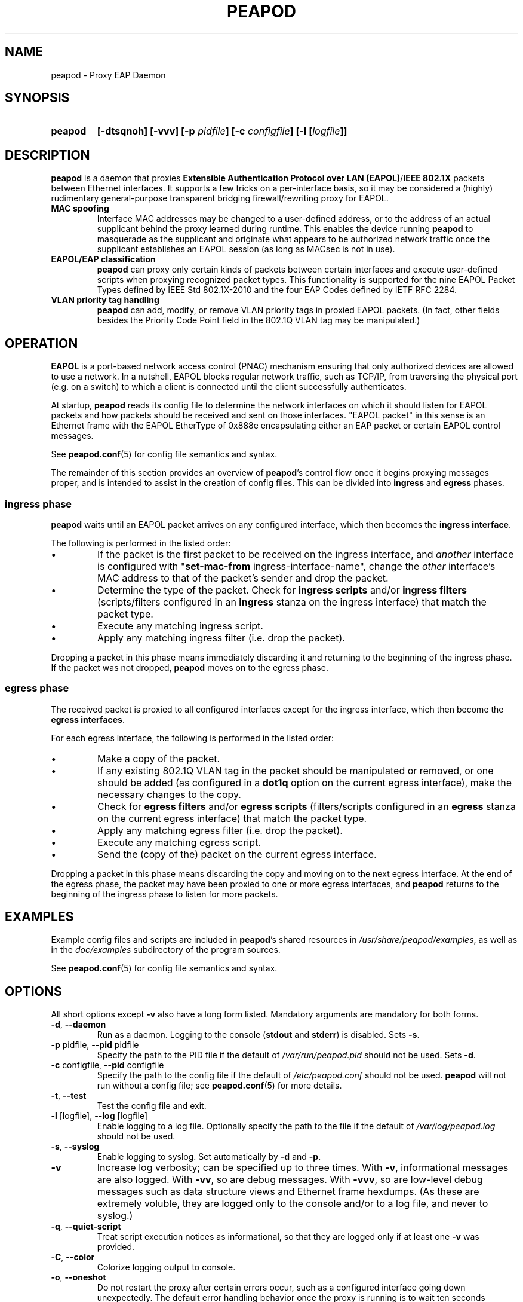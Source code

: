 .TH PEAPOD 8 "May 30 2018" "peapod" ""


.SH NAME

peapod \- Proxy EAP Daemon


.SH SYNOPSIS

.TP 7
.B peapod
.B "[\-dtsqnoh]"
.B "[\-vvv]"
.BI "[\-p " pidfile "]"
.BI "[\-c " configfile "]"
.BI "[\-l [" logfile "]]"


.SH DESCRIPTION

.B peapod
is a daemon that proxies
.BR "Extensible Authentication Protocol over LAN (EAPOL)" / "IEEE 802.1X"
packets between Ethernet interfaces. It supports a few tricks on a
per\-interface basis, so it may be considered a (highly) rudimentary
general\-purpose transparent bridging firewall/rewriting proxy for EAPOL.

.TP
.B "MAC spoofing"
Interface MAC addresses may be changed to a user\-defined address, or to the
address of an actual supplicant behind the proxy learned during runtime. This
enables the device running
.B peapod
to masquerade as the supplicant and originate what appears to be authorized
network traffic once the supplicant establishes an EAPOL session (as long as
MACsec is not in use).

.TP
.B "EAPOL/EAP classification"
.B peapod
can proxy only certain kinds of packets between certain interfaces
and execute user\-defined scripts when proxying recognized packet types.
This functionality is supported for the nine EAPOL Packet Types defined by IEEE
Std 802.1X\-2010 and the four EAP Codes defined by IETF RFC 2284.

.TP
.B "VLAN priority tag handling"
.B peapod
can add, modify, or remove VLAN priority tags in proxied EAPOL packets. (In
fact, other fields besides the Priority Code Point field in the 802.1Q VLAN tag
may be manipulated.)


.SH OPERATION

.B EAPOL
is a port\-based network access control (PNAC) mechanism ensuring that only
authorized devices are allowed to use a network. In a nutshell, EAPOL blocks
regular network traffic, such as TCP/IP, from traversing the physical port (e.g.
on a switch) to which a client is connected until the client successfully
authenticates.

At startup,
.B peapod
reads its config file to determine the network interfaces on which it should
listen for EAPOL packets and how packets should be received and sent on those
interfaces. \(dqEAPOL packet\(dq in this sense is an Ethernet frame with the
EAPOL EtherType of 0x888e encapsulating either an EAP packet or certain EAPOL
control messages.

See
.BR peapod.conf (5)
for config file semantics and syntax.

The remainder of this section provides an overview of
.BR peapod 's
control flow once it begins proxying messages proper, and is intended to assist
in the creation of config files. This can be divided into
.B ingress
and
.B egress
phases.

.SS "ingress phase"
.B peapod
waits until an EAPOL packet arrives on any configured interface, which then
becomes the
.BR "ingress interface" .

The following is performed in the listed order:

.IP \(bu
If the packet is the first packet to be received on the ingress interface, and
.I another
interface is configured with
.RB \(dq set\-mac\-from
ingress\-interface\-name\(dq, change the
.I other
interface's MAC address to that of the packet's sender and drop the packet.

.IP \(bu
Determine the type of the packet. Check for
.B "ingress scripts"
and/or
.B "ingress filters"
(scripts/filters configured in an
.B ingress
stanza on the ingress interface) that match the packet type.

.IP \(bu
Execute any matching ingress script.
.IP \(bu
Apply any matching ingress filter (i.e. drop the packet).

.PP
Dropping a packet in this phase means immediately discarding it and returning
to the beginning of the ingress phase. If the packet was not dropped,
.B peapod
moves on to the egress phase.

.SS "egress phase"
The received packet is proxied to all configured interfaces except for the
ingress interface, which then become the
.BR "egress interfaces" .

For each egress interface, the following is performed in the listed order:

.IP \(bu
Make a copy of the packet.

.IP \(bu
If any existing 802.1Q VLAN tag in the packet should be manipulated or removed,
or one should be added (as configured in a
.B dot1q
option on the current egress interface), make the necessary changes to the copy.

.IP \(bu
Check for
.B "egress filters"
and/or
.B "egress scripts"
(filters/scripts configured in an
.B egress
stanza on the current egress interface) that match the packet type.

.IP \(bu
Apply any matching egress filter (i.e. drop the packet).

.IP \(bu
Execute any matching egress script.

.IP \(bu
Send the (copy of the) packet on the current egress interface.

.PP
Dropping a packet in this phase means discarding the copy and moving on to the
next egress interface. At the end of the egress phase, the packet may have been
proxied to one or more egress interfaces, and
.B peapod
returns to the beginning of the ingress phase to listen for more packets.


.SH EXAMPLES

Example config files and scripts are included in
.BR peapod 's
shared resources in
.IR "/usr/share/peapod/examples" ,
as well as in the
.I "doc/examples"
subdirectory of the program sources.

See
.BR peapod.conf (5)
for config file semantics and syntax.


.SH OPTIONS

All short options except
.B "\-v"
also have a long form listed. Mandatory arguments are mandatory for both forms.

.TP
.BR "\-d" , " \-\-daemon"
Run as a daemon. Logging to the console
.RB ( stdout
and
.BR stderr )
is disabled. Sets
.BR \-s .

.TP
.BR "\-p " pidfile, " \-\-pid " pidfile
Specify the path to the PID file if the default of
.I /var/run/peapod.pid
should not be used. Sets
.BR \-d .

.TP
.BR "\-c " configfile, " \-\-pid " configfile
Specify the path to the config file if the default of
.I /etc/peapod.conf
should not be used.
.B peapod
will not run without a config file; see
.BR peapod.conf (5)
for more details.

.TP
.BR "\-t" , " \-\-test"
Test the config file and exit.

.TP
.BR "\-l " [logfile], " \-\-log " [logfile]
Enable logging to a log file. Optionally specify the path to the file if the
default of
.I /var/log/peapod.log
should not be used.

.TP
.BR "\-s" , " \-\-syslog"
Enable logging to syslog. Set automatically by
.B \-d
and
.BR \-p .

.TP
.B "\-v"
Increase log verbosity; can be specified up to three times.
With
.BR "\-v" ,
informational messages are also logged.
With
.BR "\-vv" ,
so are debug messages.
With
.BR "\-vvv" ,
so are low\-level debug messages such as data structure views and Ethernet frame
hexdumps. (As these are extremely voluble, they are logged only to the console
and/or to a log file, and never to syslog.)

.TP
.BR "\-q" , " \-\-quiet\-script"
Treat script execution notices as informational, so that they are
logged only if at least one
.B "\-v"
was provided.

.TP
.BR "\-C" , " \-\-color"
Colorize logging output to console.

.TP
.BR "\-o", " \-\-oneshot"
Do not restart the proxy after certain errors occur, such as a configured
interface going down unexpectedly. The default error handling behavior once the
proxy is running is to wait ten seconds between unlimited restart attempts.

.TP
.BR "\-h", " \-\-help"
Print a help message to the console.


.SH FILES

.nf
.I /usr/sbin/peapod
.I /etc/peapod.conf
.I /var/log/peapod.log
.I /var/run/peapod.pid
.fi


.SH BUGS

Definitely. For suggestions, bug reports, contributions, pull requests, etc.,
please contact the author via the project page at github.com/kangtastic/peapod
or via e\-mail at <kangscinate@gmail.com>.

While not a bug per se, note that
.BR peapod 's
usefulness is greatly limited on MACsec\-enabled networks.


.SH "SEE ALSO"

.BR peapod.conf (5)


.SH AUTHORS

.nf
James Seo (kangtastic) <kangscinate@gmail.com>
.fi
